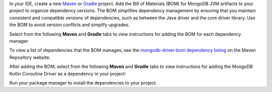 In your IDE, create a new `Maven <https://maven.apache.org/>`__ or
`Gradle <https://gradle.org/>`__ project. Add the Bill of
Materials (BOM) for MongoDB JVM artifacts to your project to
organize dependency versions. The BOM simplifies dependency
management by ensuring that you maintain consistent and compatible
versions of dependencies, such as between the Java driver and
the core driver library. Use the BOM to avoid version conflicts
and simplify upgrades.

Select from the following **Maven** and **Gradle** tabs
to view instructions for adding the BOM for each dependency manager:

.. tabs::

   .. tab:: Maven
      :tabid: maven bom
      
      Add the following code to the ``dependencyManagement`` list in your
      ``pom.xml`` file:

      .. code-block:: xml

         <dependencyManagement>
             <dependencies>
                 <dependency>
                     <groupId>org.mongodb</groupId>
                     <artifactId>mongodb-driver-bom</artifactId>
                     <version>5.5.1</version>
                     <type>pom</type>
                     <scope>import</scope>
                 </dependency>
             </dependencies>
         </dependencyManagement> 

   .. tab:: Gradle
      :tabid: gradle bom

      Add the following code to the dependencies list in your
      ``build.gradle`` file:

      .. code-block:: groovy

         dependencies {
             implementation(platform("org.mongodb:mongodb-driver-bom:5.5.1"))
         }

To view a list of dependencies that the BOM manages, see
the `mongodb-driver-bom dependency listing
<https://mvnrepository.com/artifact/org.mongodb/mongodb-driver-bom/5.51>`__
on the Maven Repository website.

After adding the BOM, select from the following **Maven** and **Gradle** tabs to view 
instructions for adding the MongoDB Kotlin Coroutine Driver as a dependency
in your project: 

.. tabs::

   .. tab:: Maven
      :tabid: maven

      Add the following code to the ``dependencies`` array in your Maven
      project's ``pom.xml`` file:

      .. literalinclude:: /includes/fts/tutorials/maven-kotlin-co-dependency.xml
         :language: xml
         :caption: pom.xml
         :copyable: true

   .. tab:: Gradle
      :tabid: gradle

      Add the following to the ``dependencies`` array in your Gradle 
      project's ``build.gradle`` file:

      .. literalinclude:: /includes/fts/tutorials/gradle-kotlin-co-dependency.xml
         :language: json
         :caption: build.gradle
         :copyable: true

Run your package manager to install the dependencies to your project.